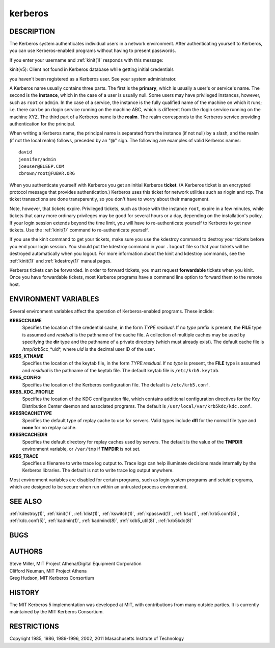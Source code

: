 .. _kerberos(7):

kerberos
========

DESCRIPTION
-----------

The Kerberos system authenticates individual users in a network
environment.  After authenticating yourself to Kerberos, you can use
Kerberos-enabled programs without having to present passwords.

If you enter your username and :ref:`kinit(1)` responds with this
message:

kinit(v5): Client not found in Kerberos database while getting initial
credentials

you haven't been registered as a Kerberos user.  See your system
administrator.

A Kerberos name usually contains three parts.  The first is the
**primary**, which is usually a user's or service's name.  The second
is the **instance**, which in the case of a user is usually null.
Some users may have privileged instances, however, such as ``root`` or
``admin``.  In the case of a service, the instance is the fully
qualified name of the machine on which it runs; i.e. there can be an
rlogin service running on the machine ABC, which is different from the
rlogin service running on the machine XYZ.  The third part of a
Kerberos name is the **realm**.  The realm corresponds to the Kerberos
service providing authentication for the principal.

When writing a Kerberos name, the principal name is separated from the
instance (if not null) by a slash, and the realm (if not the local
realm) follows, preceded by an "@" sign.  The following are examples
of valid Kerberos names::

    david
    jennifer/admin
    joeuser@BLEEP.COM
    cbrown/root@FUBAR.ORG

When you authenticate yourself with Kerberos you get an initial
Kerberos **ticket**.  (A Kerberos ticket is an encrypted protocol
message that provides authentication.)  Kerberos uses this ticket for
network utilities such as rlogin and rcp.  The ticket transactions are
done transparently, so you don't have to worry about their management.

Note, however, that tickets expire.  Privileged tickets, such as those
with the instance ``root``, expire in a few minutes, while tickets
that carry more ordinary privileges may be good for several hours or a
day, depending on the installation's policy.  If your login session
extends beyond the time limit, you will have to re-authenticate
yourself to Kerberos to get new tickets.  Use the :ref:`kinit(1)`
command to re-authenticate yourself.

If you use the kinit command to get your tickets, make sure you use
the kdestroy command to destroy your tickets before you end your login
session.  You should put the kdestroy command in your ``.logout`` file
so that your tickets will be destroyed automatically when you logout.
For more information about the kinit and kdestroy commands, see the
:ref:`kinit(1)` and :ref:`kdestroy(1)` manual pages.

Kerberos tickets can be forwarded.  In order to forward tickets, you
must request **forwardable** tickets when you kinit.  Once you have
forwardable tickets, most Kerberos programs have a command line option
to forward them to the remote host.

ENVIRONMENT VARIABLES
---------------------

Several environment variables affect the operation of Kerberos-enabled
programs.  These inclide:

**KRB5CCNAME**
    Specifies the location of the credential cache, in the form
    *TYPE*:*residual*.  If no *type* prefix is present, the **FILE**
    type is assumed and *residual* is the pathname of the cache file.
    A collection of multiple caches may be used by specifying the
    **dir** type and the pathname of a private directory (which must
    already exist).  The default cache file is /tmp/krb5cc_*uid*,
    where *uid* is the decimal user ID of the user.

**KRB5_KTNAME**
    Specifies the location of the keytab file, in the form
    *TYPE*:*residual*.  If no *type* is present, the **FILE** type is
    assumed and *residual* is the pathname of the keytab file.  The
    default keytab file is ``/etc/krb5.keytab``.

**KRB5_CONFIG**
    Specifies the location of the Kerberos configuration file.  The
    default is ``/etc/krb5.conf``.

**KRB5_KDC_PROFILE**
    Specifies the location of the KDC configuration file, which
    contains additional configuration directives for the Key
    Distribution Center daemon and associated programs.  The default
    is ``/usr/local/var/krb5kdc/kdc.conf``.

**KRB5RCACHETYPE**
    Specifies the default type of replay cache to use for servers.
    Valid types include **dfl** for the normal file type and **none**
    for no replay cache.

**KRB5RCACHEDIR**
    Specifies the default directory for replay caches used by servers.
    The default is the value of the **TMPDIR** environment variable,
    or ``/var/tmp`` if **TMPDIR** is not set.

**KRB5_TRACE**
    Specifies a filename to write trace log output to.  Trace logs can
    help illuminate decisions made internally by the Kerberos
    libraries.  The default is not to write trace log output anywhere.

Most environment variables are disabled for certain programs, such as
login system programs and setuid programs, which are designed to be
secure when run within an untrusted process environment.

SEE ALSO
--------

:ref:`kdestroy(1)`, :ref:`kinit(1)`, :ref:`klist(1)`,
:ref:`kswitch(1)`, :ref:`kpasswd(1)`, :ref:`ksu(1)`,
:ref:`krb5.conf(5)`, :ref:`kdc.conf(5)`, :ref:`kadmin(1)`,
:ref:`kadmind(8)`, :ref:`kdb5_util(8)`, :ref:`krb5kdc(8)`

BUGS
----

AUTHORS
-------

| Steve Miller, MIT Project Athena/Digital Equipment Corporation
| Clifford Neuman, MIT Project Athena
| Greg Hudson, MIT Kerberos Consortium

HISTORY
-------

The MIT Kerberos 5 implementation was developed at MIT, with
contributions from many outside parties.  It is currently maintained
by the MIT Kerberos Consortium.

RESTRICTIONS
------------

Copyright 1985, 1986, 1989-1996, 2002, 2011 Masachusetts Institute of
Technology
